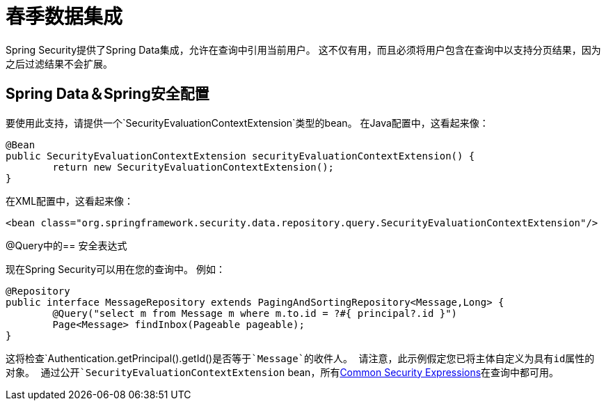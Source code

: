 
[[data]]
= 春季数据集成

Spring Security提供了Spring Data集成，允许在查询中引用当前用户。
这不仅有用，而且必须将用户包含在查询中以支持分页结果，因为之后过滤结果不会扩展。

[[data-configuration]]
==  Spring Data＆Spring安全配置

要使用此支持，请提供一个`SecurityEvaluationContextExtension`类型的bean。
在Java配置中，这看起来像：

[source,java]
----
@Bean
public SecurityEvaluationContextExtension securityEvaluationContextExtension() {
	return new SecurityEvaluationContextExtension();
}
----

在XML配置中，这看起来像：

[source,xml]
----
<bean class="org.springframework.security.data.repository.query.SecurityEvaluationContextExtension"/>
----

[[data-query]]
@Query中的== 安全表达式

现在Spring Security可以用在您的查询中。
例如：

[source,java]
----
@Repository
public interface MessageRepository extends PagingAndSortingRepository<Message,Long> {
	@Query("select m from Message m where m.to.id = ?#{ principal?.id }")
	Page<Message> findInbox(Pageable pageable);
}
----

这将检查`Authentication.getPrincipal().getId()`是否等于`Message`的收件人。
请注意，此示例假定您已将主体自定义为具有id属性的对象。
通过公开`SecurityEvaluationContextExtension` bean，所有<<common-expressions,Common Security Expressions>>在查询中都可用。
